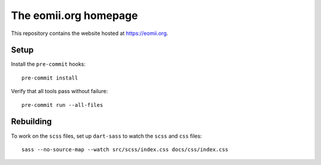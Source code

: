 The eomii.org homepage
======================

This repository contains the website hosted at `<https://eomii.org>`_.

Setup
-----

Install the ``pre-commit`` hooks::

   pre-commit install

Verify that all tools pass without failure::

   pre-commit run --all-files

Rebuilding
----------

To work on the ``scss`` files, set up ``dart-sass`` to watch the ``scss`` and
``css`` files::

   sass --no-source-map --watch src/scss/index.css docs/css/index.css
